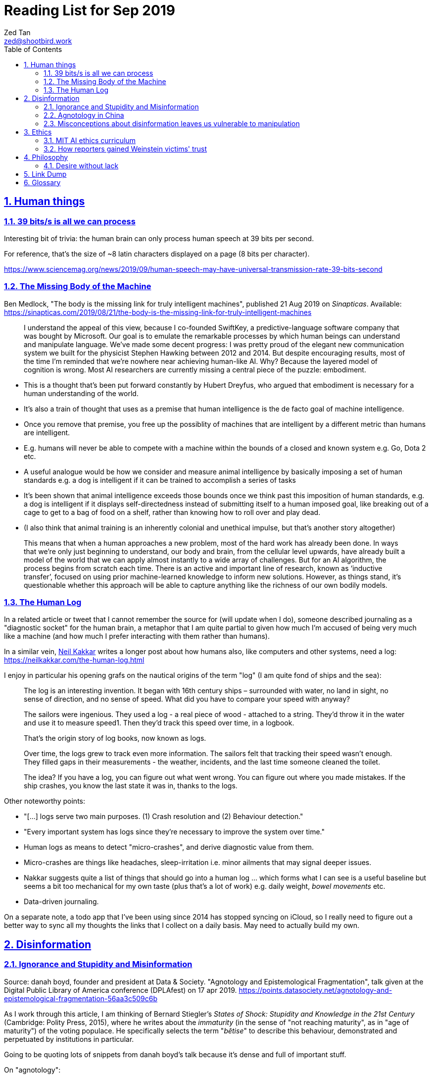 = Reading List for Sep 2019
Zed Tan <zed@shootbird.work>
:toc: auto
:toclevels: 3
:sectlinks:
:sectnums:
:source-highlighter: pygments
:assetdir: /sep2019-assets

== Human things

=== 39 bits/s is all we can process

Interesting bit of trivia: the human brain can only process human speech at 39 bits per second.

For reference, that's the size of ~8 latin characters displayed on a page (8 bits per character).

https://www.sciencemag.org/news/2019/09/human-speech-may-have-universal-transmission-rate-39-bits-second

=== The Missing Body of the Machine

Ben Medlock, "The body is the missing link for truly intelligent machines",
published 21 Aug 2019 on _Sinapticas_.
Available: https://sinapticas.com/2019/08/21/the-body-is-the-missing-link-for-truly-intelligent-machines

[quote]
____
I understand the appeal of this view, because I co-founded SwiftKey,
a predictive-language software company that was bought by Microsoft.
Our goal is to emulate the remarkable processes by which
human beings can understand and manipulate language.
We’ve made some decent progress: I was pretty proud of the
elegant new communication system we built for the physicist
Stephen Hawking between 2012 and 2014. But despite encouraging results,
most of the time I’m reminded that we’re nowhere near achieving human-like AI.
Why? Because the layered model of cognition is wrong.
Most AI researchers are currently missing a central piece of the puzzle: embodiment.
____

* This is a thought that's been put forward constantly by Hubert Dreyfus,
who argued that embodiment is necessary for a human understanding of the world.
* It's also a train of thought that uses as a premise that human intelligence is the de facto goal of machine intelligence.
* Once you remove that premise, you free up the possiblity of machines that are
intelligent by a different metric than humans are intelligent.
* E.g. humans will never be able to compete with a machine within the bounds of a closed and known system
e.g. Go, Dota 2 etc.
* A useful analogue would be how we consider and measure animal intelligence by basically
imposing a set of human standards e.g. a dog is intelligent if it can be trained to accomplish a series of tasks
* It's been shown that animal intelligence exceeds those bounds once we think past
this imposition of human standards, e.g. a dog is intelligent if it displays self-directedness instead of submitting
itself to a human imposed goal, like breaking out of a cage to get to a bag of food on a shelf, rather than knowing
how to roll over and play dead.
* (I also think that animal training is an inherently colonial and unethical impulse, but that's another story altogether)

[quote]
____
This means that when a human approaches a new problem, most of the hard work has already been done.
In ways that we’re only just beginning to understand, our body and brain,
from the cellular level upwards, have already built a model of the world
that we can apply almost instantly to a wide array of challenges.
But for an AI algorithm, the process begins from scratch each time.
There is an active and important line of research, known as ‘inductive transfer’,
focused on using prior machine-learned knowledge to inform new solutions.
However, as things stand, it’s questionable whether this approach will be
able to capture anything like the richness of our own bodily models.
____


=== The Human Log

In a related article or tweet that I cannot remember the source for (will update when I do),
someone described journaling as a "diagnostic socket" for the human brain,
a metaphor that I am quite partial to given how much I'm accused of being
very much like a machine (and how much I prefer interacting with them rather than humans).

In a similar vein,
link:neilkakkar.com[Neil Kakkar]
writes a longer post about how humans also,
like computers and other systems, need a log:
https://neilkakkar.com/the-human-log.html

I enjoy in particular his opening grafs on the nautical origins of the term "log"
(I am quite fond of ships and the sea):

[quote]
____
The log is an interesting invention. It began with 16th century ships – surrounded with water, no land in sight, no sense of direction, and no sense of speed. What did you have to compare your speed with anyway?

The sailors were ingenious. They used a log - a real piece of wood - attached to a string. They’d throw it in the water and use it to measure speed1. Then they’d track this speed over time, in a logbook.

That’s the origin story of log books, now known as logs.

Over time, the logs grew to track even more information. The sailors felt that tracking their speed wasn’t enough. They filled gaps in their measurements - the weather, incidents, and the last time someone cleaned the toilet.

The idea? If you have a log, you can figure out what went wrong. You can figure out where you made mistakes. If the ship crashes, you know the last state it was in, thanks to the logs.
____

Other noteworthy points:

* "[...] logs serve two main purposes. (1) Crash resolution and (2) Behaviour detection."
* "Every important system has logs since they’re necessary to improve the system over time."
* Human logs as  means to detect "micro-crashes", and derive diagnostic value from them.
* Micro-crashes are things like headaches, sleep-irritation i.e. minor ailments that may signal deeper issues.
* Nakkar suggests quite a list of things that should go into a human log …
which forms what I can see is a useful baseline but
seems a bit too mechanical for my own taste
(plus that's a lot of work) e.g. daily weight, _bowel movements_ etc.
* Data-driven journaling.

On a separate note, a todo app that I've been using since 2014 has stopped syncing on iCloud,
so I really need to figure out a better way to sync all my thoughts
the links that I collect on a daily basis. May need to actually build my own.

== Disinformation

=== Ignorance and Stupidity and Misinformation

Source: danah boyd, founder and president at Data & Society. "Agnotology and Epistemological Fragmentation", talk given at  the Digital Public Library of America conference (DPLAfest) on 17 apr 2019. https://points.datasociety.net/agnotology-and-epistemological-fragmentation-56aa3c509c6b

As I work through this article, I am thinking of Bernard Stiegler's
_States of Shock: Stupidity and Knowledge in the 21st Century_ (Cambridge: Polity Press, 2015),
where he writes about the _immaturity_ (in the sense of "not reaching maturity", as in "age of maturity")
of the voting populace. He specifically selects the term "_bêtise_" to describe
this behaviour, demonstrated and perpetuated by institutions in particular.

Going to be quoting lots of snippets from danah boyd's talk because it's
dense and full of important stuff.

On "agnotology":

[quote]
____
Epistemology is the term that describes how we know what we know.
Most people who think about knowledge think about the processes of obtaining it.
Ignorance is often assumed to be not-yet-knowledgeable.
But what if ignorance is strategically manufactured?
What if the tools of knowledge production are perverted to enable ignorance?
In 1995, Robert Proctor and Iain Boal coined the term “agnotology”
to describe the strategic and purposeful production of ignorance.
In an edited volume called Agnotology, Proctor and Londa Schiebinger
collect essays detailing how agnotology is achieved.
Whether we’re talking about the erasure of history or the undoing of scientific knowledge,
agnotology is a tool of oppression by the powerful.
____

This one is a punch in the gut because it's so true:

[quote]
____
Many people who are steeped in history and committed to evidence-based decision-making are experiencing a collective sense of being gaslit […]
How do you process a black conservative commentator testifying before the
House that the Southern strategy never happened and that white nationalism
is an invention of the Democrats to “scare black people”?
Keep in mind that this commentator was intentionally
trolled by the terrorist in Christchurch;
she responded to this atrocity with tweets containing “LOL” and “HAHA.”
____

More:

[quote]
____
**This terrorist understood the vulnerabilities of both social media and news media.**
The message he posted on 8chan announcing his intention included links to his manifesto and other sites,
but it did not include a direct link to Facebook;
he didn’t want Facebook to know that the traffic came from 8chan.
The video included many minutes of him driving around,
presumably to build audience but also, quite likely,
**in an effort to evade any content moderators that might be looking**.
He titled his manifesto with a well-known white nationalist call sign,
knowing that the news media would cover the name of the manifesto,
which in turn, would prompt people to search for that concept.
And when they did, they’d find a treasure trove of anti-Semitic and white nationalist propaganda.
**This is the exploitation of what’s called a “data void.”**
He also trolled numerous people in his manifesto,
knowing full well that the media would shine a spotlight on
them and create distractions and retractions and more news cycles.
**He produced a media spectacle.**
And he learned how to do it by exploiting the information ecosystem we’re currently in.
Afterwards, every social platform was inundated with millions
and millions of copies and alterations of the video uploaded
through a range of fake accounts, either to burn the resources
of technology companies, shame them, or test their guardrails for future exploits.
____

This:

[quote]
____
What’s at stake right now is not simply about hate speech vs. free speech
or the role of state-sponsored bots in political activity.
It’s much more basic.
**It’s about purposefully and intentionally seeding doubt to fragment society.**
To fragment epistemologies. This is a tactic that was well-honed by propagandists.
____

The problem:

[quote]
____
Herein lies the problem.
One of the best ways to seed agnotology is to make sure that doubtful
and conspiratorial content is easier to reach than scientific material
____

Tactics used to seed ignorance/epistemological fragmentation:

* Exploiting 'data voids' like the Christchurch shooter did, illustrated above.
* Co-opting and re-purposing existing terms, twisting their meaning to communicate a spurious idea.
* (To boyd, this is seems the most important) Producing terms that are
"**strategically created to achieve epistemological fragmentation**".
+
[quote]
____
In the 1990s, Frank Luntz was the king of doing this with terms 
like partial-birth abortion, climate change, and death tax. Every 
week, he coordinated congressional staffers and told them to 
focus on the term of the week and push it through the news media. 
All to create a drumbeat.
____

This strategic manufacture of terms entails:

* A shifting of objectives.
Instead of focusing on gaining media attention,
the goal instead is to "create a world of content
and then to push the term through to the news media".
* By twisting an existing term or inventing one,
or simply selecting a term that is not known to
the general public, they exploit a data void that
funnels internet traffic to these prepared content pots
where they are free to further undermine
the ability for actual facts to appear reliable.
* "**Media manipulators are also very good at messing with structure. **"
+
[quote]
____
YouTube has great scientific videos about the value of vaccination, but countless anti-vaxxers have systematically trained YouTube to make sure that people who watch the Center for Disease Control and Prevention’s videos also watch videos asking questions about vaccinations or videos of parents who are talking emotionally about what they believe to be the result of vaccination. They comment on both of these videos, they watch them together, they link them together. This is the structural manipulation of media.
____

This one is particularly painful:

[quote]
____
Journalists often get caught up in telling “both sides,” but the creation of sides is a political project.
____

Kicker (emphasis mine):

[quote]
____
You will not achieve an informed public simply by making sure that high quality content is publicly available and presuming that credibility is enough while you wait for people to come find it. You have to understand the networked nature of the information war we’re in, actively be there when people are looking, and **blanket the information ecosystem with the information people need to make informed decisions.**
____

=== Agnotology in China

This is a continuation of the previous section: 
link:#_ignorance_and_stupidity_and_misinformation[Ignorance and Stupidity and Misinformation]

I'm just noting that the approach we have to take when attempting
to apply similar ideas of disinformation to China has to
very carefully consider the vastly different
information climates that pervade China internally,
and the information posture that they project externally.

For instance, the baseline posture for news media in China is
assumed to be propagandist/disinformation by default,
even by their own populace. This has led to a shadow
information economy (and even so, one that is not very in
the shadows but sort of sanctioned by the state through
it being allowed to exist as part of the massive
social credit/ewallet system).

Epistemological fragmentation then can be said to be
actually part of the state apparatus, being used explicitly
to subjugate and to assimilate public thought into the party
agenda. This was a strategy already in use during the Maoist Cultural Revolution. 

=== Misconceptions about disinformation leaves us vulnerable to manipulation

Kate Starbird, "Disinformation’s spread: bots, trolls and all of us", published 24 July 2019 on _nature_.
Available: https://www.nature.com/articles/d41586-019-02235-x link:{assetDir}/d41586-019-02235-x.pdf[[pdf\]]

* "[…] disinformation is not as cut-and-dried as most people assume:
those behind disinformation campaigns purposely entangle orchestrated action with organic activity."
* "When my lab studied the online activism around #BlackLivesMatter, the conspiracy theories that crop up after crises, and the Syrian conflict, we uncovered disinformation campaigns promoting multiple, often conflicting, views."

[quote]
____
Perhaps the most common misconception is that disinformation is simply false information.
If it were, platforms could simply add ‘true’ and ‘false’ labels,
a tactic that has often been suggested.
But disinformation often layers true information with false —
an accurate fact set in misleading context,
a real photograph purposely mislabelled.
The key is not to determine the truth of a specific post or tweet,
but to understand how it fits into a larger disinformation campaign.

Another misconception is that disinformation stems mainly from agents
producing false content (paid ‘trolls’) and automated accounts (‘bots’)
that promote it.
But effective disinformation campaigns involve diverse participants;
they might even include a majority of ‘unwitting agents’
who are unaware of their role,
but who amplify and embellish messages that polarize communities
and sow doubt about science, mainstream journalism and Western governments.
____

* disinformation is not just false information.
* disinformation usually layers true information with false, with the goal of
link:#_ignorance_and_stupidity_and_misinformation[epistemological fragmentation].
* disinformation does not necessarily propogate through bots or agents/paid 'trolls'
* effective disinformation campaigns involve diverse participants, including 'unwitting agents',
creating a dessimination vector that is difficult to categorize and identify as a result
of a campaign.

Some of this is new to me:

[quote]
____
This strategy goes back decades.
It was laid out most explicitly by Lawrence Martin-Bittman,
who defected from Czechoslovakia to the West in 1968 and
became a prominent academic (L. Bittman The KGB and Soviet Disinformation; 1985).
Historically, manipulating journalists was a primary strategy.
Now, social-media platforms have given voice to new influencers
and expanded the range of targets.
We see authentic members of online communities become active
contributors in disinformation campaigns,
co-creating frames and narratives.
One-way messages from deliberate actors would be relatively easy to identify and defuse.
Recognizing the role of unwitting crowds is a
persistent challenge for researchers and platform designers. So is deciding how to respond.
____

== Ethics

=== MIT AI ethics curriculum

https://qz.com/1700325/mit-developed-a-course-to-teach-tweens-about-the-ethics-of-ai/

Link to curriculum google doc here: https://docs.google.com/document/d/1e9wx9oBg7CR0s5O7YnYHVmX7H7pnITfoDxNdrSGkp60/edit#heading=h.ictx1ljsx0z4

=== How reporters gained Weinstein victims' trust

https://jezebel.com/megan-twohey-and-jodi-kantor-earned-weinstein-accusers-1837978952

(emphasis mine):

[quote]
____
“Even if we managed to get Ashley Judd or Gwyneth Paltrow on the phone,
which we did, we had to figure out how to say in that first minute:
here’s an argument for trusting us, here’s an argument for telling us
this really private story,” Kantor says.
Kantor says she and Twohey kept coming back to a line:
**“we can’t change what happened to you in the past,
but if we work together we may be able to take this in some sort of constructive direction.”**
____

== Philosophy

=== Desire without lack

https://ndpr.nd.edu/news/malebranche-theological-figure-being-2/

Reviewed by Ed Pluth, California State University, Chico.
Alain Badiou, Malebranche: Theological Figure, Being 2,
Jason E. Smith and Susan Spitzer (trs.), Columbia University Press, 2019, 193pp., ISBN 9780231174787.

Not really interested in Badiou, but I found this snippet particularly interesting:

[quote]
____
Consistent with not having a doctrine of the event, Malebranche also has to puzzle out a way in which God can desire, but still not lack.

> Malebranche's big problem will be how to think desire without lack. Glory, as we shall see, is ultimately a category of God's desire: what God desires is his own glory. This goes without saying, because if he didn't desire it, he wouldn't make anything, and especially not the world. (85)

Glory is the object of God's desire, and the Church is its instrument, that which is bringing it about. Insofar as the Church spreads itself over existence, God is glorifying himself. And "the world must be as nil as possible" in order for the glory of God, thanks to the Church's work, to be as great as possible: the more destitute and contemptible the world is, the more remarkable its reworking (148). Contra Leibniz, for Malebranche "this world is the most abject of worlds. This explains why this world is the most abject world possible, both materially (it is wretched) and spiritually (it is humiliated)" (89).
____

Also very curious of what an "event-less" ontology is, but probably won't have time to dig into it (hence filing it here).

== Link Dump

Another set of links that I want to get into but have to deprioritize.

* Shashank, **"Everything You Ever Wanted To Know About The Stock Market But Were Too Afraid To Ask"**, published 27 Jul 2019. http://shashankr.me/2019/07/27/everything-you-ever-wanted-to-know-about-the-stock-market-but-were-too-afraid-to-ask.html
* **"How to `geth init` and start geth mining with Docker-compose?"**
https://stackoverflow.com/questions/50598243/how-to-geth-init-and-start-geth-mining-with-docker-compose
* **Typescript guide**: https://basarat.gitbooks.io/typescript/content/docs/project/tsconfig.html
* **Math for game programmers**: http://www.mathforgameprogrammers.com


== Glossary

* link:https://en.wikipedia.org/wiki/Mantissa[**Mantissa**]: 
The fractional part of the common (base-10) logarithm;
or the significand, the significant digits of a number in scientific notation or a floating-point number.
Spotted here: https://golang.org/doc/go1.13
* link:https://en.wikipedia.org/wiki/Board_support_package[**BSP**]:
Board support package. Usually in the context of embedded systems.
+
A BSP:
+
[quote]
____
is the layer of software containing hardware-specific drivers and other routines that allow a particular operating system (traditionally a real-time operating system, or RTOS) to function in a particular hardware environment (a computer or CPU card), integrated with the RTOS itself.

Third-party hardware developers who wish to support a particular RTOS must create a BSP that allows that RTOS to run on their platform. In most cases the RTOS image and license, the BSP containing it, and the hardware are bundled together by the hardware vendor.
____
